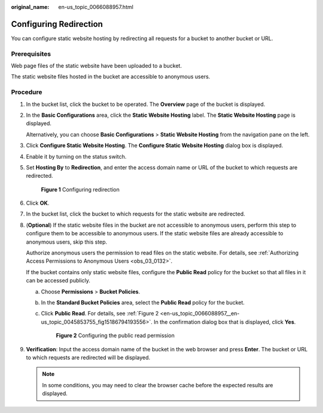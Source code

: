 :original_name: en-us_topic_0066088957.html

.. _en-us_topic_0066088957:

Configuring Redirection
=======================

You can configure static website hosting by redirecting all requests for a bucket to another bucket or URL.

Prerequisites
-------------

Web page files of the static website have been uploaded to a bucket.

The static website files hosted in the bucket are accessible to anonymous users.

Procedure
---------

#. In the bucket list, click the bucket to be operated. The **Overview** page of the bucket is displayed.

#. In the **Basic Configurations** area, click the **Static Website Hosting** label. The **Static Website Hosting** page is displayed.

   Alternatively, you can choose **Basic Configurations** > **Static Website Hosting** from the navigation pane on the left.

#. Click **Configure Static Website Hosting**. The **Configure Static Website Hosting** dialog box is displayed.

#. Enable it by turning on the status switch.

#. Set **Hosting By** to **Redirection**, and enter the access domain name or URL of the bucket to which requests are redirected.


   .. figure:: /_static/images/en-us_image_0000001226261557.png
      :alt: **Figure 1** Configuring redirection

      **Figure 1** Configuring redirection

#. Click **OK**.

#. In the bucket list, click the bucket to which requests for the static website are redirected.

#. (**Optional**) If the static website files in the bucket are not accessible to anonymous users, perform this step to configure them to be accessible to anonymous users. If the static website files are already accessible to anonymous users, skip this step.

   Authorize anonymous users the permission to read files on the static website. For details, see :ref:`Authorizing Access Permissions to Anonymous Users <obs_03_0132>`.

   If the bucket contains only static website files, configure the **Public Read** policy for the bucket so that all files in it can be accessed publicly.

   a. Choose **Permissions** > **Bucket Policies**.

   b. In the **Standard Bucket Policies** area, select the **Public Read** policy for the bucket.

   c. Click **Public Read**. For details, see :ref:`Figure 2 <en-us_topic_0066088957__en-us_topic_0045853755_fig15186794193556>`. In the confirmation dialog box that is displayed, click **Yes**.

      .. _en-us_topic_0066088957__en-us_topic_0045853755_fig15186794193556:

      .. figure:: /_static/images/en-us_image_0000001226102917.png
         :alt: **Figure 2** Configuring the public read permission

         **Figure 2** Configuring the public read permission

#. **Verification**: Input the access domain name of the bucket in the web browser and press **Enter**. The bucket or URL to which requests are redirected will be displayed.

   .. note::

      In some conditions, you may need to clear the browser cache before the expected results are displayed.
